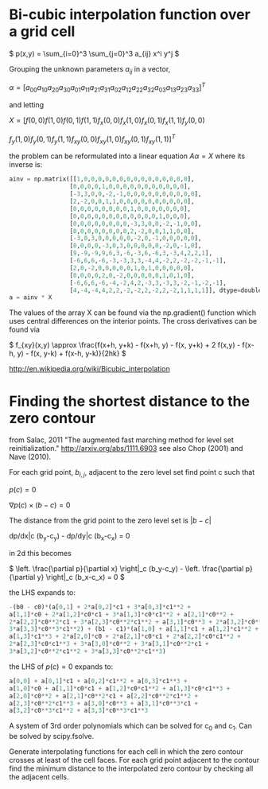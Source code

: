 #+TITLE:
#+DATE:
#+OPTIONS: toc:nil timestamp:nil
* Bi-cubic interpolation function over a grid cell

\(
p(x,y) = \sum_{i=0}^3 \sum_{j=0}^3 a_{ij} x^i y^j
\)

Grouping the unknown parameters $a_{ij}$ in a vector,

\(
\alpha=\left[
a_{00} a_{10} a_{20} a_{30} a_{01} a_{11} a_{21} a_{31} a_{02} a_{12}
a_{22} a_{32} a_{03} a_{13} a_{23} a_{33}
\right]^T
\)

and letting

\(
X=[f(0,0) f(1,0) f(0,1) f(1,1) f_x(0,0) f_x(1,0) f_x(0,1) f_x(1,1) f_y(0,0)
\)

\(
f_y(1,0) f_y(0,1) f_y(1,1) f_{xy}(0,0) f_{xy}(1,0) f_{xy}(0,1) f_{xy}(1,1)
]^T
\)

the problem can be reformulated into a linear equation $A\alpha=X$
where its inverse is:

#+begin_src python
ainv = np.matrix([[1,0,0,0,0,0,0,0,0,0,0,0,0,0,0,0],
                 [0,0,0,0,1,0,0,0,0,0,0,0,0,0,0,0],
                 [-3,3,0,0,-2,-1,0,0,0,0,0,0,0,0,0,0],
                 [2,-2,0,0,1,1,0,0,0,0,0,0,0,0,0,0],
                 [0,0,0,0,0,0,0,0,1,0,0,0,0,0,0,0],
                 [0,0,0,0,0,0,0,0,0,0,0,0,1,0,0,0],
                 [0,0,0,0,0,0,0,0,-3,3,0,0,-2,-1,0,0],
                 [0,0,0,0,0,0,0,0,2,-2,0,0,1,1,0,0],
                 [-3,0,3,0,0,0,0,0,-2,0,-1,0,0,0,0,0],
                 [0,0,0,0,-3,0,3,0,0,0,0,0,-2,0,-1,0],
                 [9,-9,-9,9,6,3,-6,-3,6,-6,3,-3,4,2,2,1],
                 [-6,6,6,-6,-3,-3,3,3,-4,4,-2,2,-2,-2,-1,-1],
                 [2,0,-2,0,0,0,0,0,1,0,1,0,0,0,0,0],
                 [0,0,0,0,2,0,-2,0,0,0,0,0,1,0,1,0],
                 [-6,6,6,-6,-4,-2,4,2,-3,3,-3,3,-2,-1,-2,-1],
                 [4,-4,-4,4,2,2,-2,-2,2,-2,2,-2,1,1,1,1]], dtype=double)
a = ainv * X
#+end_src

The values of the array X can be found via the np.gradient() function
which uses central differences on the interior points. The cross
derivatives can be found via

\(
f_{xy}(x,y) \approx \frac{f(x+h, y+k) - f(x+h, y) - f(x, y+k) + 2
f(x,y) - f(x-h, y) - f(x, y-k) + f(x-h, y-k)}{2hk}
\)

http://en.wikipedia.org/wiki/Bicubic_interpolation


* Finding the shortest distance to the zero contour

from Salac, 2011 "The augmented fast marching method for level set
reinitialization." http://arxiv.org/abs/1111.6903 see also Chop (2001)
and Nave (2010).

For each grid point, $b_{i,j}$, adjacent to the zero level set find
point c such that

\(
p(c) = 0
\)

\(
\nabla p(c) \times (b - c) = 0
\)

The distance from the grid point to the zero level set is
$|b-c|$

dp/dx|c (b_y-c_y) - dp/dy|c  (b_x-c_x) = 0

in 2d this becomes

\(
\left. \frac{\partial p}{\partial x} \right|_c (b_y-c_y) -
\left. \frac{\partial p}{\partial y} \right|_c (b_x-c_x) = 0
\)

the LHS expands to:

#+begin_src python
-(b0 - c0)*(a[0,1] + 2*a[0,2]*c1 + 3*a[0,3]*c1**2 +
a[1,1]*c0 + 2*a[1,2]*c0*c1 + 3*a[1,3]*c0*c1**2 + a[2,1]*c0**2 +
2*a[2,2]*c0**2*c1 + 3*a[2,3]*c0**2*c1**2 + a[3,1]*c0**3 + 2*a[3,2]*c0**3*c1 +
3*a[3,3]*c0**3*c1**2) + (b1 - c1)*(a[1,0] + a[1,1]*c1 + a[1,2]*c1**2 +
a[1,3]*c1**3 + 2*a[2,0]*c0 + 2*a[2,1]*c0*c1 + 2*a[2,2]*c0*c1**2 +
2*a[2,3]*c0*c1**3 + 3*a[3,0]*c0**2 + 3*a[3,1]*c0**2*c1 +
3*a[3,2]*c0**2*c1**2 + 3*a[3,3]*c0**2*c1**3)
#+end_src

the LHS of $p(c)=0$ expands to:
#+begin_src python
a[0,0] + a[0,1]*c1 + a[0,2]*c1**2 + a[0,3]*c1**3 +
a[1,0]*c0 + a[1,1]*c0*c1 + a[1,2]*c0*c1**2 + a[1,3]*c0*c1**3 +
a[2,0]*c0**2 + a[2,1]*c0**2*c1 + a[2,2]*c0**2*c1**2 +
a[2,3]*c0**2*c1**3 + a[3,0]*c0**3 + a[3,1]*c0**3*c1 +
a[3,2]*c0**3*c1**2 + a[3,3]*c0**3*c1**3
#+end_src

A system of 3rd order polynomials which can be solved for c_0 and c_1.
Can be solved by scipy.fsolve.

Generate interpolating functions for each cell in which the zero
contour crosses at least of the cell faces. For each grid point adjacent
to the contour find the minimum distance to the interpolated zero
contour by checking all the adjacent cells.
